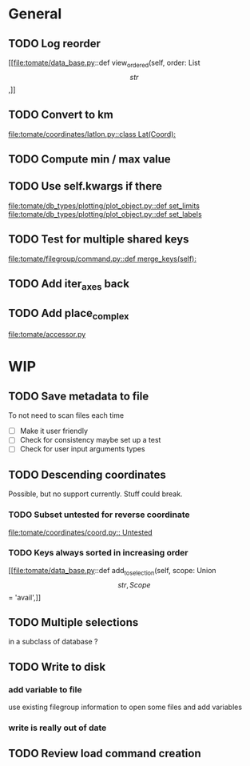 * General
** TODO Log reorder
[[file:tomate/data_base.py::def view_ordered(self, order: List\[str\],]]

** TODO Convert to km
[[file:tomate/coordinates/latlon.py::class Lat(Coord):]]

** TODO Compute min / max value

** TODO Use self.kwargs if there
[[file:tomate/db_types/plotting/plot_object.py::def set_limits]]
[[file:tomate/db_types/plotting/plot_object.py::def set_labels]]

** TODO Test for multiple shared keys
[[file:tomate/filegroup/command.py::def merge_keys(self):]]

** TODO Add iter_axes back

** TODO Add place_complex
[[file:tomate/accessor.py]]

* WIP

** TODO Save metadata to file
To not need to scan files each time
- [ ] Make it user friendly
- [ ] Check for consistency
  maybe set up a test
- [ ] Check for user input arguments types

** TODO Descending coordinates
Possible, but no support currently. Stuff could break.

*** TODO Subset untested for reverse coordinate
[[file:tomate/coordinates/coord.py:: Untested]]

*** TODO Keys always sorted in increasing order
[[file:tomate/data_base.py::def add_to_selection(self, scope: Union\[str, Scope\] = 'avail',]]

** TODO Multiple selections
in a subclass of database ?

** TODO Write to disk
*** add variable to file
use existing filegroup information to open some files and add variables

*** write is really out of date

** TODO Review load command creation
